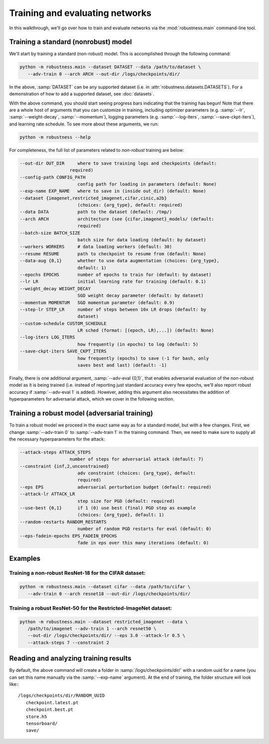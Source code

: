 Training and evaluating networks
================================

In this walkthrough, we'll go over how to train and evaluate networks via the
:mod:`robustness.main` command-line tool.

Training a standard (nonrobust) model
--------------------------------------
We'll start by training a standard (non-robust) model. This is accomplished through the following command:

.. code-block:: bash

   python -m robustness.main --dataset DATASET --data /path/to/dataset \
      --adv-train 0 --arch ARCH --out-dir /logs/checkpoints/dir/

In the above, :samp:`DATASET` can be any supported dataset (i.e. in
:attr:`robustness.datasets.DATASETS`). For a demonstration of how to add a
supported dataset, see :doc:`datasets`.

With the above command, you should start seeing progress bars indicating that
the training has begun! Note that there are a whole host of arguments that you
can customize in training, including optimizer parameters (e.g. :samp:`--lr`,
:samp:`--weight-decay`, :samp:`--momentum`), logging parameters (e.g.
:samp:`--log-iters`, :samp:`--save-ckpt-iters`), and learning rate schedule. To
see more about these arguments, we run:

.. code-block:: bash

   python -m robustness --help

For completeness, the full list of parameters related to *non-robust* training
are below:

.. code-block:: bash

     --out-dir OUT_DIR     where to save training logs and checkpoints (default:
                        required)
     --config-path CONFIG_PATH
                           config path for loading in parameters (default: None)
     --exp-name EXP_NAME   where to save in (inside out_dir) (default: None)
     --dataset {imagenet,restricted_imagenet,cifar,cinic,a2b}
                           (choices: {arg_type}, default: required)
     --data DATA           path to the dataset (default: /tmp/)
     --arch ARCH           architecture (see {cifar,imagenet}_models/ (default:
                           required)
     --batch-size BATCH_SIZE
                           batch size for data loading (default: by dataset)
     --workers WORKERS     # data loading workers (default: 30)
     --resume RESUME       path to checkpoint to resume from (default: None)
     --data-aug {0,1}      whether to use data augmentation (choices: {arg_type},
                           default: 1)
     --epochs EPOCHS       number of epochs to train for (default: by dataset)
     --lr LR               initial learning rate for training (default: 0.1)
     --weight_decay WEIGHT_DECAY
                           SGD weight decay parameter (default: by dataset)
     --momentum MOMENTUM   SGD momentum parameter (default: 0.9)
     --step-lr STEP_LR     number of steps between 10x LR drops (default: by
                           dataset)
     --custom-schedule CUSTOM_SCHEDULE
                           LR sched (format: [(epoch, LR),...]) (default: None)
     --log-iters LOG_ITERS
                           how frequently (in epochs) to log (default: 5)
     --save-ckpt-iters SAVE_CKPT_ITERS
                           how frequently (epochs) to save (-1 for bash, only
                           saves best and last) (default: -1)

Finally, there is one additional argument, :samp:`--adv-eval {0,1}`, that enables
adversarial evaluation of the non-robust model as it is being trained (i.e.
instead of reporting just standard accuracy every few epochs, we'll also report
robust accuracy if :samp:`--adv-eval 1` is added). However, adding this argument
also necessitates the addition of hyperparameters for adversarial attack, which
we cover in the following section.

Training a robust model (adversarial training)
--------------------------------------------------
To train a robust model we proceed in the exact same way as for a standard
model, but with a few changes. First, we change :samp:`--adv-train 0` to
:samp:`--adv-train 1` in the training command. Then, we need to make sure to
supply all the necessary hyperparameters for the attack:

.. code-block:: bash

     --attack-steps ATTACK_STEPS
                        number of steps for adversarial attack (default: 7)
     --constraint {inf,2,unconstrained}
                           adv constraint (choices: {arg_type}, default:
                           required)
     --eps EPS             adversarial perturbation budget (default: required)
     --attack-lr ATTACK_LR
                           step size for PGD (default: required)
     --use-best {0,1}      if 1 (0) use best (final) PGD step as example
                           (choices: {arg_type}, default: 1)
     --random-restarts RANDOM_RESTARTS
                           number of random PGD restarts for eval (default: 0)
     --eps-fadein-epochs EPS_FADEIN_EPOCHS
                           fade in eps over this many iterations (default: 0)


Examples
--------
Training a non-robust ResNet-18 for the CIFAR dataset:
^^^^^^^^^^^^^^^^^^^^^^^^^^^^^^^^^^^^^^^^^^^^^^^^^^^^^^

.. code-block:: bash

   python -m robustness.main --dataset cifar --data /path/to/cifar \
      --adv-train 0 --arch resnet18 --out-dir /logs/checkpoints/dir/

Training a robust ResNet-50 for the Restricted-ImageNet dataset:
^^^^^^^^^^^^^^^^^^^^^^^^^^^^^^^^^^^^^^^^^^^^^^^^^^^^^^^^^^^^^^^^

.. code-block:: bash

   python -m robustness.main --dataset restricted_imagenet --data \
      /path/to/imagenet --adv-train 1 --arch resnet50 \
      --out-dir /logs/checkpoints/dir/ --eps 3.0 --attack-lr 0.5 \
      --attack-steps 7 --constraint 2

Reading and analyzing training results
--------------------------------------
By default, the above command will create a folder in
:samp:`/logs/checkpoints/dir/` with a random uuid for a name (you can set this
name manually via the :samp:`--exp-name` argument). At the end of training, the
folder structure will look like:::

   /logs/checkpoints/dir/RANDOM_UUID
      checkpoint.latest.pt
      checkpoint.best.pt
      store.h5
      tensorboard/
      save/ 
